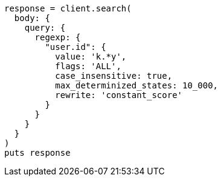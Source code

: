 [source, ruby]
----
response = client.search(
  body: {
    query: {
      regexp: {
        "user.id": {
          value: 'k.*y',
          flags: 'ALL',
          case_insensitive: true,
          max_determinized_states: 10_000,
          rewrite: 'constant_score'
        }
      }
    }
  }
)
puts response
----
